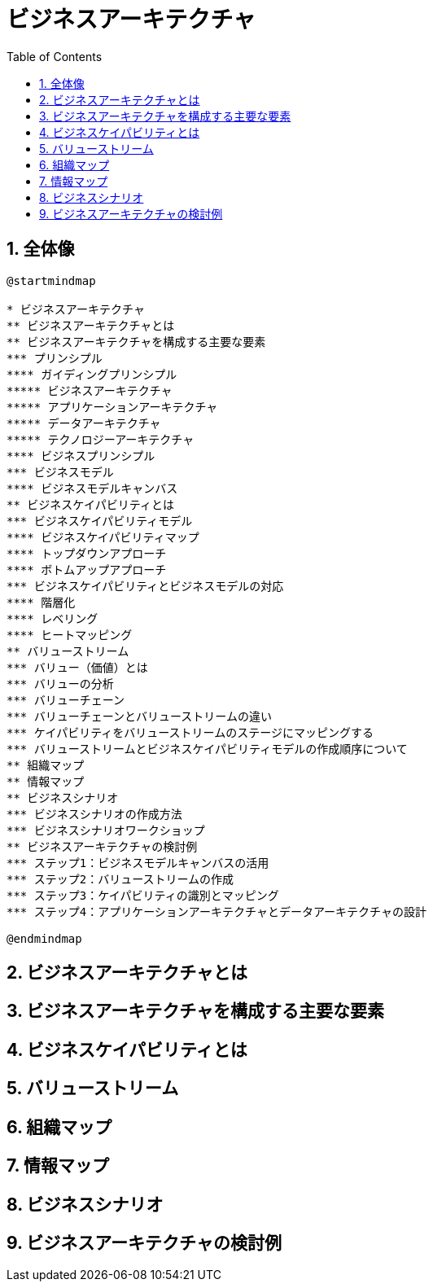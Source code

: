 :toc: left
:toclevels: 5
:sectnums:
:stem:
:source-highlighter: coderay

= ビジネスアーキテクチャ

== 全体像

[plantuml]
----
@startmindmap

* ビジネスアーキテクチャ
** ビジネスアーキテクチャとは
** ビジネスアーキテクチャを構成する主要な要素
*** プリンシプル
**** ガイディングプリンシプル
***** ビジネスアーキテクチャ
***** アプリケーションアーキテクチャ
***** データアーキテクチャ
***** テクノロジーアーキテクチャ
**** ビジネスプリンシプル
*** ビジネスモデル
**** ビジネスモデルキャンバス
** ビジネスケイパビリティとは
*** ビジネスケイパビリティモデル
**** ビジネスケイパビリティマップ
**** トップダウンアプローチ
**** ボトムアップアプローチ
*** ビジネスケイパビリティとビジネスモデルの対応
**** 階層化
**** レベリング
**** ヒートマッピング
** バリューストリーム
*** バリュー（価値）とは
*** バリューの分析
*** バリューチェーン
*** バリューチェーンとバリューストリームの違い
*** ケイパビリティをバリューストリームのステージにマッピングする
*** バリューストリームとビジネスケイパビリティモデルの作成順序について
** 組織マップ
** 情報マップ
** ビジネスシナリオ
*** ビジネスシナリオの作成方法
*** ビジネスシナリオワークショップ
** ビジネスアーキテクチャの検討例
*** ステップ1：ビジネスモデルキャンバスの活用
*** ステップ2：バリューストリームの作成
*** ステップ3：ケイパビリティの識別とマッピング
*** ステップ4：アプリケーションアーキテクチャとデータアーキテクチャの設計

@endmindmap
----

== ビジネスアーキテクチャとは

== ビジネスアーキテクチャを構成する主要な要素

== ビジネスケイパビリティとは

== バリューストリーム

== 組織マップ

== 情報マップ

== ビジネスシナリオ

== ビジネスアーキテクチャの検討例
